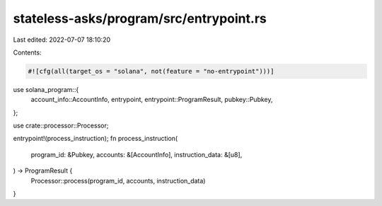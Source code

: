 stateless-asks/program/src/entrypoint.rs
========================================

Last edited: 2022-07-07 18:10:20

Contents:

.. code-block:: rs

    #![cfg(all(target_os = "solana", not(feature = "no-entrypoint")))]

use solana_program::{
    account_info::AccountInfo, entrypoint, entrypoint::ProgramResult, pubkey::Pubkey,
};

use crate::processor::Processor;

entrypoint!(process_instruction);
fn process_instruction(
    program_id: &Pubkey,
    accounts: &[AccountInfo],
    instruction_data: &[u8],
) -> ProgramResult {
    Processor::process(program_id, accounts, instruction_data)
}


